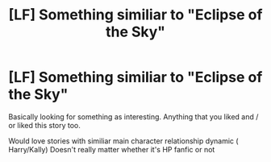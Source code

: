 #+TITLE: [LF] Something similiar to "Eclipse of the Sky"

* [LF] Something similiar to "Eclipse of the Sky"
:PROPERTIES:
:Author: JuKaRe
:Score: 4
:DateUnix: 1547903206.0
:DateShort: 2019-Jan-19
:FlairText: Request
:END:
Basically looking for something as interesting. Anything that you liked and / or liked this story too.

Would love stories with similiar main character relationship dynamic ( Harry/Kally) Doesn't really matter whether it's HP fanfic or not

